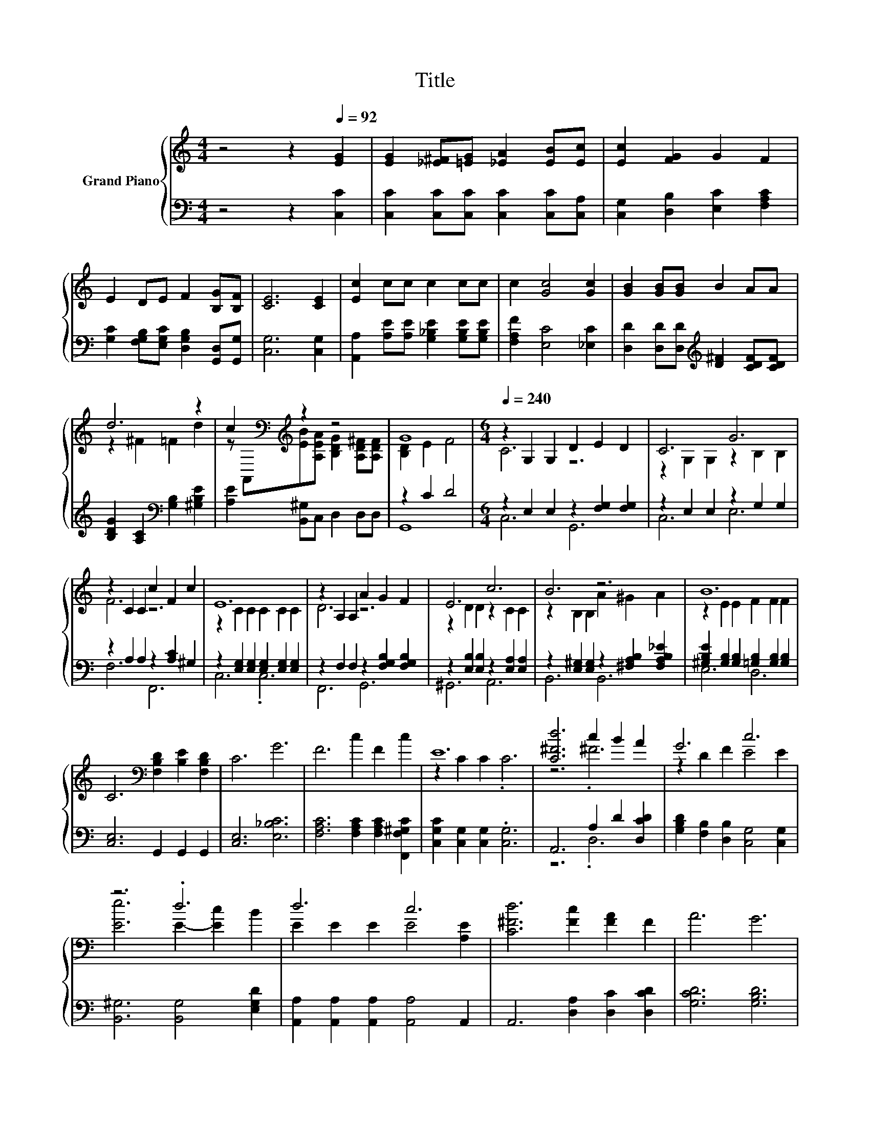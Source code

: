 X:1
T:Title
%%score { ( 1 3 ) | ( 2 4 ) }
L:1/8
M:4/4
K:C
V:1 treble nm="Grand Piano"
V:3 treble 
V:2 bass 
V:4 bass 
V:1
 z4 z2[Q:1/4=92] [EG]2 | [EG]2 [_E^F][=EG] [_EA]2 [EB][Ec] | [Ec]2 [FG]2 G2 F2 | %3
 E2 DE F2 [B,G][B,F] | [CE]6 [CE]2 | [Ec]2 cc c2 cc | c2 [Gc]4 [Gc]2 | [GB]2 [GB][GB] B2 AA | %8
 d6 z2 | c2[K:bass][K:treble] z2 z4 | G8 |[M:6/4][Q:1/4=240] z2 G,2 G,2 D2 E2 D2 | C6 G6 | %13
 z2 C2 C2 c2 F2 c2 | E12 | z2 A,2 A,2 A2 G2 F2 | E6 c6 | B6 z6 | B12 | %19
 C6[K:bass] [F,B,D]2 [B,E]2 [F,B,D]2 | C6 G6 | F6 c2 F2 c2 | E12 | [C^Fd]6 c2 B2 A2 | G6 c6 | %25
 z6 .d6 | d6 c6 | [C^Fd]6 [Fc]2 [FA]2 F2 | A6 G6 | %29
 A6 B2 e2 d2[Q:1/4=236][Q:1/4=233][Q:1/4=229][Q:1/4=226][Q:1/4=222][Q:1/4=219][Q:1/4=215][Q:1/4=212][Q:1/4=208][Q:1/4=205][Q:1/4=201][Q:1/4=198][Q:1/4=194][Q:1/4=191][Q:1/4=187][Q:1/4=184] | %30
[M:5/4] [Ec]2- [Ec]2- [Ec]6 |] %31
V:2
 z4 z2 [C,C]2 | [C,C]2 [C,C][C,C] [C,C]2 [C,C][C,A,] | [C,G,]2 [D,B,]2 [E,C]2 [F,A,C]2 | %3
 [G,C]2 [F,G,B,][E,G,C] [D,G,B,]2 [G,,D,][G,,G,] | [C,G,]6 [C,G,]2 | %5
 [A,,A,]2 [A,E][A,E] [G,_B,E]2 [G,B,E][G,B,E] | [F,A,F]2 [E,C]4 [_E,C]2 | %7
 [D,D]2 [D,D][D,D][K:treble] [D^F]2 [CDF][CDF] | [B,DG]2 [A,C]2[K:bass] [G,B,]2 [^G,B,E]2 | %9
 [A,E]2 [B,,^G,]C, D,2 D,D, | z2 C2 D4 |[M:6/4] z2 E,2 E,2 z2 [F,G,]2 [F,G,]2 | %12
 z2 E,2 E,2 z2 G,2 G,2 | z2 A,2 A,2 z2 [A,C]2 ^G,2 | z2 [E,G,]2 [E,G,]2 [E,G,]2 [E,G,]2 [E,G,]2 | %15
 z2 F,2 F,2 z2 [F,G,B,]2 [F,G,B,]2 | z2 [E,B,]2 [E,B,]2 z2 [E,A,]2 [E,A,]2 | %17
 z2 [E,^G,]2 [E,G,]2 z2 [^F,A,B,]2 [F,A,B,_E]2 | %18
 [^G,B,E]2 [G,B,]2 [G,B,]2 [=G,B,]2 [G,B,]2 [G,B,]2 | [C,E,]6 G,,2 G,,2 G,,2 | [C,E,]6 [E,_B,C]6 | %21
 [F,A,C]6 [F,A,C]2 [F,A,C]2 [F,,F,^G,C]2 | [C,G,C]2 [C,G,]2 [C,G,]2 .[C,G,]6 | %23
 A,,6 A,2 D2 [D,CD]2 | [G,B,D]2 [F,B,]2 [D,B,]2 [C,G,]4 [C,G,]2 | [B,,^G,]6 [B,,G,]4 [E,G,D]2 | %26
 [A,,A,]2 [A,,A,]2 [A,,A,]2 [A,,A,]4 A,,2 | A,,6 [D,A,]2 [D,C]2 [D,CD]2 | [G,CD]6 [G,B,D]6 | %29
 [G,B,F]6 [G,DF]2 [G,B,F]2 [G,F]2 |[M:5/4][K:bass] [C,G,]2- [C,G,]2- [C,G,]6 |] %31
V:3
 x8 | x8 | x8 | x8 | x8 | x8 | x8 | x8 | z2 ^F2 =F2 d2 | %9
 z[K:bass] A,,[K:treble][EB][A,EA] [B,DG]2 [A,D^F][A,DF] | [B,D]2 E2 F4 |[M:6/4] C6 z6 | %12
 z2 G,2 G,2 z2 B,2 B,2 | F6 z6 | z2 C2 C2 C2 C2 C2 | D6 z6 | z2 D2 D2 z2 C2 C2 | %17
 z2 B,2 B,2 A2 ^G2 A2 | z2 E2 E2 F2 F2 F2 | x6[K:bass] x6 | x12 | x12 | z2 C2 C2 .C6 | z6 .^F6 | %24
 z2 D2 F2 E4 E2 | [Ee]6 E2- [Ec]2 B2 | E2 E2 E2 E4 [A,E]2 | x12 | x12 | x12 |[M:5/4] x10 |] %31
V:4
 x8 | x8 | x8 | x8 | x8 | x8 | x8 | x4[K:treble] x4 | x4[K:bass] x4 | x8 | G,,8 |[M:6/4] C,6 G,,6 | %12
 C,6 E,6 | F,6 F,,6 | C,6 .C,6 | F,,6 G,,6 | ^G,,6 A,,6 | B,,6 B,,6 | E,6 D,6 | x12 | x12 | x12 | %22
 x12 | z6 .D,6 | x12 | x12 | x12 | x12 | x12 | x12 |[M:5/4][K:bass] x10 |] %31

